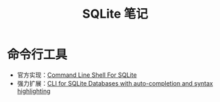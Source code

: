#+TITLE:      SQLite 笔记

* 目录                                                    :TOC_4_gh:noexport:
- [[#命令行工具][命令行工具]]

* 命令行工具
  + 官方实现：[[https://www.sqlite.org/cli.html][Command Line Shell For SQLite]]
  + 强力扩展：[[https://github.com/dbcli/litecli][CLI for SQLite Databases with auto-completion and syntax highlighting]]

